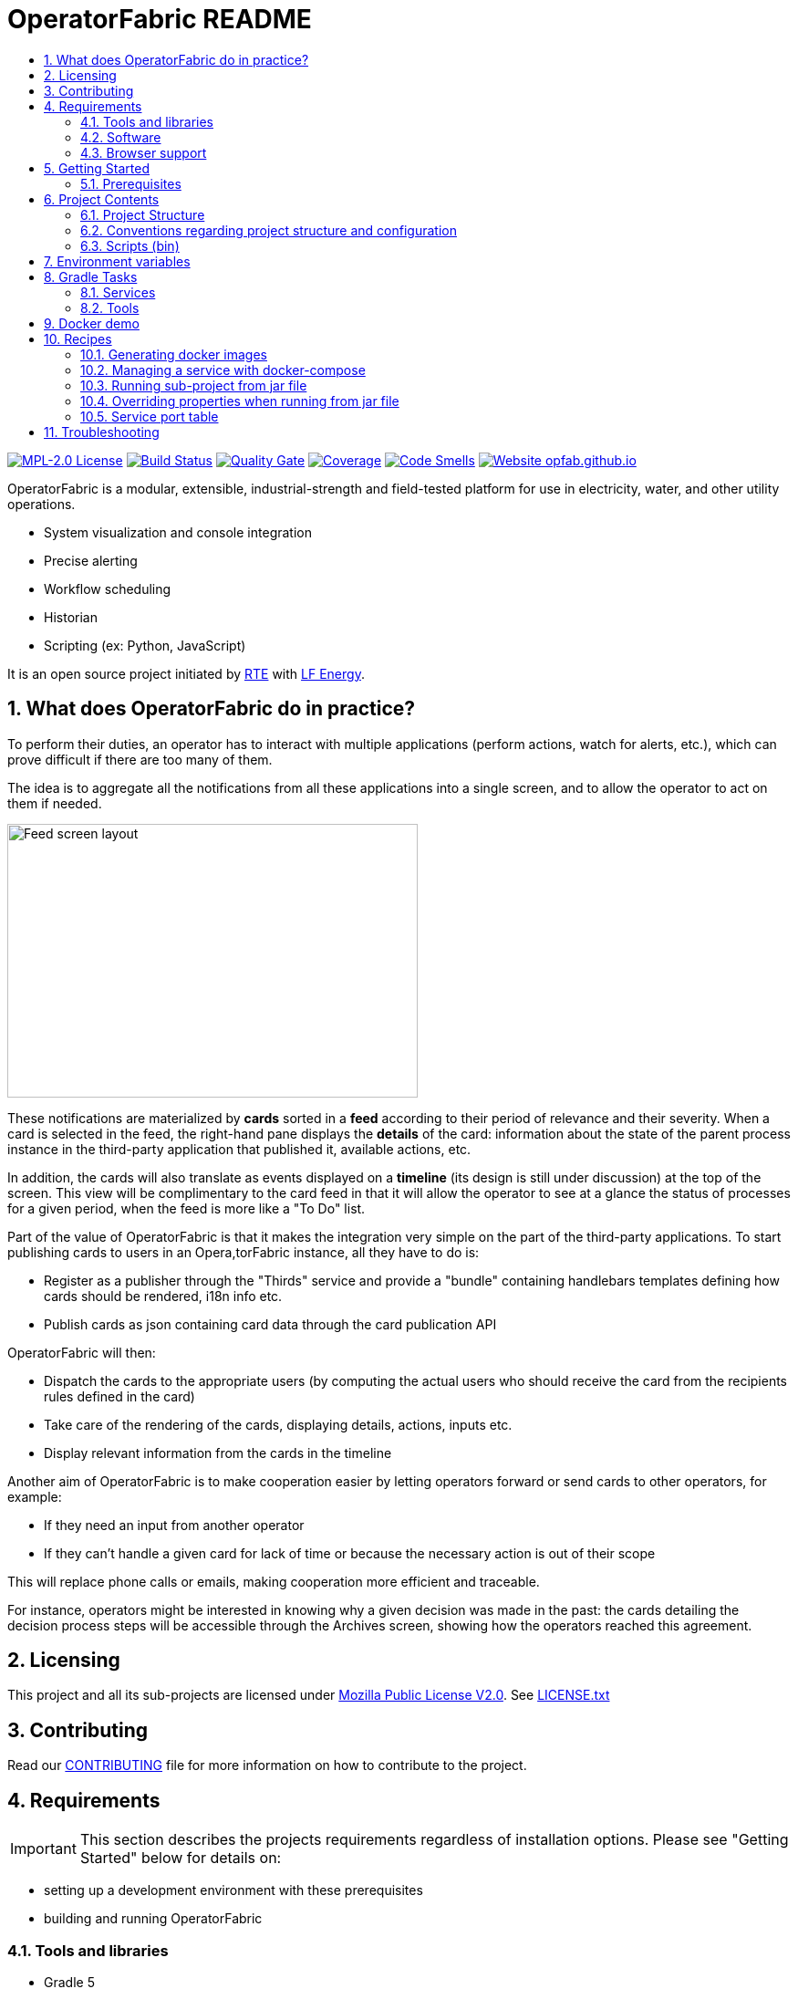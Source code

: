 // Copyright (c) 2018, RTE (http://www.rte-france.com)
//
// This Source Code Form is subject to the terms of the Mozilla Public
// License, v. 2.0. If a copy of the MPL was not distributed with this
// file, You can obtain one at http://mozilla.org/MPL/2.0/.

= OperatorFabric README
:imagesdir: _README
:sectnums:
:toc:
:toc-title:
:icons: font
:hide-uri-scheme:

//TODO check task list
//TODO Collapse port tables by default?
//TODO Add links to other sections

image:https://img.shields.io/badge/license-MPL_2.0-blue.svg[MPL-2.0 License,link=https://www.mozilla.org/en-US/MPL/2.0/]
image:https://travis-ci.org/opfab/operatorfabric-core.svg?branch=master[Build Status,link=https://travis-ci.org/opfab/operatorfabric-core]
image:https://sonarcloud.io/api/project_badges/measure?project=org.lfenergy.operatorfabric%3Aoperatorfabric-core&metric=alert_status[Quality Gate,link=https://sonarcloud.io/dashboard?id=org.lfenergy.operatorfabric%3Aoperatorfabric-core]
image:https://sonarcloud.io/api/project_badges/measure?project=org.lfenergy.operatorfabric%3Aoperatorfabric-core&metric=coverage[Coverage,link=https://sonarcloud.io/component_measures?id=org.lfenergy.operatorfabric%3Aoperatorfabric-core&metric=Coverage]
image:https://sonarcloud.io/api/project_badges/measure?project=org.lfenergy.operatorfabric%3Aoperatorfabric-core&metric=code_smells[Code Smells,link=https://sonarcloud.io/component_measures?id=org.lfenergy.operatorfabric%3Aoperatorfabric-core&metric=Maintainability]
image:https://img.shields.io/website-up-down-green-red/http/opfab.github.io.svg[Website opfab.github.io,link=http://opfab.github.io/]

OperatorFabric is a modular, extensible, industrial-strength and field-tested platform for use in electricity, water, and other utility operations.

* System visualization and console integration
* Precise alerting
* Workflow scheduling
* Historian
* Scripting (ex: Python, JavaScript)

It is an open source project initiated by http://www.rte-france.com/[RTE] with https://www.lfenergy.org/[LF Energy].

== What does OperatorFabric do in practice?

To perform their duties, an operator has to interact with multiple applications (perform actions, watch for alerts, etc.), which can prove difficult if there are too many of them.

The idea is to aggregate all the notifications from all these applications into a single screen, and to allow the operator to act on them if needed.

image:feed_details_1.png[Feed screen layout,450,300,align="center"]

These notifications are materialized by *cards* sorted in a *feed* according to their period of relevance and their severity.
When a card is selected in the feed, the right-hand pane displays the *details* of the card: information about the state of the parent process instance in the third-party application that published it, available actions, etc.

In addition, the cards will also translate as events displayed on a *timeline* (its design is still under discussion) at the top of the screen.
This view will be complimentary to the card feed in that it will allow the operator to see at a glance the status of processes for a given period, when the feed is more like a "To Do" list.

Part of the value of OperatorFabric is that it makes the integration very simple on the part of the third-party applications.
To start publishing cards to users in an Opera,torFabric instance, all they have to do is:

* Register as a publisher through the "Thirds" service and provide a "bundle" containing handlebars templates defining how cards should be rendered, i18n info etc.
* Publish cards as json containing card data through the card publication API

OperatorFabric will then:

* Dispatch the cards to the appropriate users (by computing the actual users who should receive the card from the recipients rules defined in the card)
* Take care of the rendering of the cards, displaying details, actions, inputs etc.
* Display relevant information from the cards in the timeline

Another aim of OperatorFabric is to make cooperation easier by letting operators forward or send cards to other operators, for example:

* If they need an input from another operator
* If they can't handle a given card for lack of time or because the necessary action is out of their scope

This will replace phone calls or emails, making cooperation more efficient and traceable.

For instance, operators might be interested in knowing why a given decision was made in the past:
the cards detailing the decision process steps will be accessible through the Archives screen, showing how the
operators reached this agreement.

== Licensing

This project and all its sub-projects are licensed under https://www.mozilla.org/en-US/MPL/2.0/[Mozilla Public License V2.0]. See link:LICENSE.txt[LICENSE.txt]

== Contributing

Read our link:https://github.com/opfab/.github/blob/master/CONTRIBUTING.adoc[CONTRIBUTING] file for more information on how to contribute to the project.

== Requirements

IMPORTANT: This section describes the projects requirements regardless of installation options.
Please see "Getting Started" below for details on:

* setting up a development environment with these prerequisites
* building and running OperatorFabric

//TODO Add link

=== Tools and libraries

* Gradle 5 +
* Java 8.0.163-zulu +
* Maven 3.5.3 +
* Docker
* Docker Compose with 2.1+ file format support
* Chrome (needed for UI tests in build)

NOTE: Java 8.0.163-zulu is no longer available for security reasons, the next version is Java 8.0.192-zulu.

IMPORTANT: It is highly recommended to use https://sdkman.io/[sdkman] and
https://github.com/creationix/nvm[nvm] to manage tools versions.

Once you have installed sdkman and nvm, you can **source** the following script to set up your development environment (appropriate versions of gradle, java, maven and project variables set):

.Set up development environment (using sdkman and nvm)
[source]
----
source bin/load_environment_light.sh
----

=== Software

* link:RABBITMQ.md[RabbitMQ 3.7.6 +]: AMQP messaging layer allows inter service communication
* MongoDB 4.0 +: Card persistent storage

RabbitMQ is required for :

* Time change push
* Card AMQP push
* Multiple service sync

MongoDB is required for :

* Current Card storage
* Archived Card storage
* User Storage

IMPORTANT: Installing MongoDB and RabbitMQ is not necessary as preconfigured MongoDB and RabbitMQ are available in the form of docker-compose configuration files at
link:src/main/docker[src/main/docker]

=== Browser support

TODO
//Todo add browser support info

== Getting Started

WARNING: The steps below assume that you are using https://sdkman.io/[sdkman] and
https://github.com/creationix/nvm[nvm] to manage tools versions and that you have already installed them.

TIP: If you encounter any issue, see troubleshooting below. In particular, a command that hangs then fails is often a proxy issue.
//TODO Add link

There are several ways to get started with OperatorFabric. Please look into the section that best fits your needs.
//TODO Explain build or demo docker (x2)

//+++ <details><summary> +++
//**Error summary**
//+++ </summary><div> +++
//
//.Error message
//[source]
//----
//Paste error message
//----
//
//.Possible causes & resolution
//Describe possible causes and resolutions
//
//+++ </div></details> +++
+++ <details><summary> +++
**Build & run using script**
+++ </summary><div> +++

These steps describe how to use dockerized Mongo, RabbitMQ and SonarQube and build and run OperatorFabric using the `run_all.sh` script.

.Clone repository
----
git clone https://github.com/opfab/operatorfabric-core.git
cd operatorfabric-core
----

.Set up your environment (environment variables & appropriate versions of gradle, maven, etc.)
----
source ./bin/load_environment_light.sh
----

TIP: From now on, you can use environment variable $OF_HOME to get back to the repository home.

.Deploy dockerized MongoDB, RabbitMQ and SonarQube
MongoDB, RabbitMQ and SonarQube are needed for the build so tests can be run.

A docker-compose file with properly configured containers is available link:src/main/docker/test-quality-environment/[there].

If you haven't done so before, you will need to configure a docker network for the containers:
----
docker network create opfabnet
----

Then run the docker-compose in detached mode:
----
cd src/main/docker/test-quality-environment/
docker-compose up -d
----

.Build and run OperatorFabric Services using the `run_all.sh` script
----
cd $OF_HOME
./bin/run_all.sh -s users,time,cards-publication,cards-consultation,thirds -b true start
----

TIP: See `run_all.sh -h` for details.

.Check services status
----
./bin/run_all.sh -s users,time,cards-publication,cards-consultation,thirds status
----

.Log into the UI

URL: localhost:2002/ui/

login: admin

password: test

WARNING: It might take a little while for the UI to load even after all services are running.

WARNING: Don't forget the *final slash* in the URL or you will get an error.

.Push cards to the feed

You can check that you see cards into the feed by running the `push_card_loop.sh` script.
----
./services/core/cards-publication/src/main/bin/push_card_loop.sh
----

+++ </div></details> +++

**WORK IN PROGRESS**

- Build & run using jar //TODO
- Demo (full) //TODO
- Demo + card loop or rest api //TODO

When you feel ready to experiment with the project, or if the steps above don't quite cover what you're planning to do, please look into the Recipes section.
//TODO Add link

=== Prerequisites

//TODO Move this section

Before running containers with docker-compose, it is required to configure a docker network for them
----
docker network create opfabnet
----
You can also use the bin/setup_dockerized_environment which builds the services images ant sets up the `opfabnet` network.

== Project Contents

=== Project Structure

//TODO Check project structure is up-to-date
//TODO Should we keep both the tree and the text below? Use callouts?

[source]
----
project
├──bin
├──client
│   ├──cards (cards-client-data)
│   ├──src
│   ├──time (time-client-data)
│   └──users (users-client-data)
├──services
│   ├──core
│   │   ├──cards-consultation (cards-consultation-business-service)
│   │   ├──cards-publication (cards-publication-business-service)
│   │   ├──thirds (third-party-business-service)
│   │   ├──time (time-business-service)
│   │   └──users (users-business-service)
│   ├──infra
│   │   ├──auth
│   │   ├──client-gateway (client-gateway-cloud-service)
│   │   ├──config (configuration-cloud-service)
│   │   └──registry (registry-cloud-service)
│   └──web
│       └──web-ui
└── tools
    ├── generic
    │   ├── test-utilities
    │   └── utilities
    ├── spring
    │   ├── spring-amqp-time-utilities
    │   ├── spring-mongo-utilities
    │   ├── spring-oauth2-utilities
    │   └── spring-utilities
    └── swagger-spring-generators

----

* bin : contains useful scripts
* client : contains REST APIs simple beans definition, may be used by external projects
* services: contains business microservices
** link:services/core/README.md[core] : contains core business micro services
*** link:services/core/cards-consultation[cards-consultation (cards-consultation-business-service)] : Card consultation service.
*** link:services/core/cards-publication[cards-publication (cards-publication-business-service)] : Card publication service
*** link:services/core/thirds/README.md[thirds (third-party-business-service)] : Thirdparty information service registry
*** link:services/core/time/README.md[time (time-business-service)] : time management service
*** link:services/core/users[users (users-business-service)] : users management service
** link:services/infra[infra]: contains infrastructure microservices
*** link:services/infra/auth/README.md[auth]: Auth is a dummy development spring-oauth2 server used for testing and debugging other services.
*** link:services/infra/client-gateway[client-gateway (client-gateway-cloud-service)]: spring-gateway client side only gateway microservice, used to serve public apis and web ui.
*** link:services/infra/config[config (configuration-cloud-service)]: spring-configuration centralized configuration microservice
*** link:services/infra/registry[registry (registry-cloud-service)]: eureka microservice registry
** link:services/web[web]: contains web pages and application services
*** link:services/web/web-ui[web-ui]: Main operator-fabric SPA.
* link:tools/README.md[tools]
** link:tools/generic[generic]
*** link:tools/generic/test-utilities/README.md[test-utilities] : Test specific utility code
*** link:tools/generic/utilities/README.md[utilities]
 *link:tools/spring[spring]

*** link:tools/spring/spring-amqp-time-utilities/README.md[spring-amqp-time-utilities] : Utility code with spring amqp specific dependencies, used to share common features across amqp dependent services
*** link:tools/spring/spring-mongo-utilities[spring-mongo-utilities] : Utility code with spring specific dependencies, used to share common features across mongo dependent services
*** link:tools/spring/spring-oauth2-utilities[spring-oauth2-utilities] : Utility code with spring specific dependencies, used to share common features across oauth2 dependent services
*** link:tools/spring/spring-utilities/README.md[spring-utilities] : Utility code with spring specific dependencies
** link:tools/swagger-spring-generators/README.md[swagger-spring-generators] : OperatorFabric tailored spring boot generator for swagger

//TODO Should we keep the links to components README?

=== Conventions regarding project structure and configuration

Sub-projects must conform to a few rules in order for the configured Gradle tasks to work:

==== Java

[horizontal]
[sub-project]/src/main/java:: contains java source code
[sub-project]/src/test/java:: contains java tests source code
[sub-project]/src/main/resources:: contains resource files
[sub-project]/src/test/resources:: contains test resource files

==== Modeling

Core services projects declaring REST APIS that use Swagger for their definition must declare two files:

[horizontal]
[sub-project]/src/main/modeling/swagger.yaml:: Swagger API definition
[sub-project]/src/main/modeling/config.json:: Swagger generator configuration

==== Docker

Services project all have docker image generated in their build cycle (See gradle tasks).
//TODO Add Link

Per project configuration :

* docker file : *[sub-project]/src/main/docker/Dockerfile*
* docker-compose file : *[sub-project]/src/main/docker/docker-compose.yml*
* runtime data : *[sub-project]/src/main/docker/volume* is copied to
*[sub-project]/build/docker-volume/* by task *copyWorkingDir*. The latest
can then be mounted as volume in docker containers.

=== Scripts (bin)

[horizontal]
bin/build_all.sh:: builds all artifacts as gradle is not able to manage inter project dependencies
bin/clean_all.sh:: remove IDE data (project configuration, build output directory) - idea, vsc
bin/load_environment_light.sh:: sets up environment when *sourced* (java version, gradle version, maven version, node version)
bin/load_environment_ramdisk.sh:: sets up environment and links build subdirectories to a ramdisk when *sourced* at ~/tmp
bin/run_all.sh:: runs all all services (see below)
bin/setup_dockerized_environment.sh:: generate docker images for all services

==== load_environment_ramdisk.sh

There are prerequisites before sourcing load_environment_ramdisk.sh:

* Logged user needs sudo rights for mount
* System needs to have enough free ram

CAUTION: Never ever run a `gradle clean` to avoid deleting those links.

==== run_all.sh

Please see `run_all.sh -h` usage before running.

Prerequisites

* mongo running on port 27017 with user "root" and password "password"
(See src/main/docker/mongodb/docker-compose.yml for a pre configured instance).
* rabbitmq running on port 5672 with user "guest" and password "guest"
(See src/main/docker/rabbitmq/docker-compose.yml for a pre configured instance).

Ports configuration

|===
|Port | | 

|2000 |config |Configuration service http (REST) 
|2001 |registry |Registry service http (REST) 
|2002 |gateway |Gateway service http (REST+html) 
|2100 |thirds |Third party management service http (REST) 
|2101 |time |Time management service http (REST) 
|2102 |cards-publication |card publication service http (REST) 
|2103 |users |Users management service http (REST) 
|2104 |cards-consultation |card consultation service http (REST) 
|3000 |oauth |Oauth development service http (REST) 
|4000 |config |java debug port 
|4001 |registry |java debug port 
|4002 |gateway |java debug port 
|4100 |thirds |java debug port 
|4101 |time |java debug port 
|4102 |cards-publication |java debug port 
|4103 |users |java debug port 
|4103 |cards-consultation |java debug port 
|5000 |oauth |java debug port 
|===

==== setup_dockerized_environment.sh

Please see `setup_dockerized_environment.sh -h` usage before running.

Builds all sub-projects, generate docker images and volumes for docker-compose, also sets up docker network "opfabnet" if needed.

== Environment variables

These variables are loaded by bin/load_environment_light.sh bin/load_environment_ramdisk.sh

* OF_HOME: OperatorFabric root dir
* OF_CORE: OperatorFabric business services subroot dir
* OF_INFRA: OperatorFabric infrastructure services subroot dir
* OF_CLIENT: OperatorFabric client data definition subroot dir
* OF_TOOLS: OperatorFabric tooling libraries subroot dir

Additionally, you may want to configure the following variables

* Docker build proxy configuration (used to configure alpine apk proxy settings)
** APK_PROXY_URI
** APK_PROXY_HTTPS_URI
** APK_PROXY_USER
** APK_PROXY_PASSWORD

== Gradle Tasks

In this section only the most useful tasks are described for more
information on tasks, refer to "tasks" gradle task output and to gradle
and plugins official documentation

=== Services

==== Common tasks for all sub-projects

* Standard java gradle tasks
* SpringBoot tasks
** bootJar : Generate project executable jar - assemble depends on this task;
** bootRun : Runs the application;
* Palantir Docker tasks
** docker - Builds Docker image.
** dockerClean - Cleans Docker build directory.
** dockerfileZip - Bundles the configured Dockerfile in a zip file
** dockerPrepare - Prepares Docker build directory.
** dockerPush - Pushes named Docker image to configured Docker Hub.
** dockerPush[tag] - Pushes the Docker image with tag [tag] to configured Docker Hub
** dockerTag - Applies all tags to the Docker image.
** dockerTag[tag] - Tags Docker image with tag [tag]
* Docker Compose tasks:
** composeUp: runs docker-compose up for docker file;
** composeUp: runs docker-compose down for docker file;
** composeStart: runs docker-compose start for docker file;
** composeStop: runs docker-compose stop for docker file;
** composeLogs: runs docker-compose logs -f for docker file;
* Other:
** copyWorkingDir : copies [sub-project]/src/main/docker/volume to [sub-project]/build/
** copyDependencies : copy dependencies to build/libs
** generateTaskGraph : Generate png from displaying current life cycle tasks

==== Core

* Swagger Generator tasks
** generateSwaggerCode : generate swagger code for all configured swagger source
** generateSwaggerCodeDoc : generate swagger static documentation as html. Outputs to build/doc/api.
** generateSwaggerCodeEndpoints : ggenerate swagger code for subproject. Outputs to build/swagger.
** debugSwaggerOperations : generate swager code from /src/main/modeling/config.json to build/swagger-analyse

==== Third Party Service

* Test tasks
** prepareTestDataDir : prepare directory (build/test-data) for test data
** compressBundle1Data, compressBundle2Data : generate tar.gz third party configuration data for tests in build/test-data
** prepareDevDataDir : prepare directory (build/dev-data) for bootRun task
** createDevData : prepare data in build/test-data for running bootRun task during developpement

==== infra

===== config

* Test tasks
** createDevData : prepare data in build/test-data for running bootRun task during development

=== Tools

==== Common tasks for all sub-projects

* Standard java gradle tasks

==== swagger-spring-generators

Nope

== Docker demo

Demoable global docker compose files are available at :

* [root]/src/main/docker/demo : sets up all services, generate a dummy card every 5 seconds
* [root]/src/main/docker/deploy : sets up all services, ready for card reception

*This demo setup exposes the application UI at localhost:2002/ui/*

WARNING: Don't forget the *final slash* in the URL or you will get an error.

Card publication entry points are exposed at localhost:2102/cards

For debugging purpose the following ports are also exposed :

|===
|Port |Forwards to | |

|2000 |config |8080 |Configuration service http (REST)
|2001 |registry |8080 |Registry service http (REST)
|2002 |gateway |8080 |Gateway service http (REST+html)
|2100 |thirds |8080 |Third party management service http (REST)
|2101 |time |8080 |Time management service http (REST)
|2102 |cards-publication |8080 |card publication service http (REST)
|2103 |users |8080 |Users management service http (REST)
|2104 |cards-consultation |8080 |card consultation service http (REST)
|2200 |web-ui |8080 |card consultation service http (REST)
|3000 |oauth |8080 |Oauth development service http (REST)
|4000 |config |5005 |java debug port
|4001 |registry |5005 |java debug port
|4002 |gateway |5005 |java debug port
|4100 |thirds |5005 |java debug port
|4101 |time |5005 |java debug port
|4102 |cards-publication |5005 |java debug port
|4103 |users |5005 |java debug port
|4104 |cards-consultation |5005 |java debug port
|4200 |web-ui |5005 |java debug port
|5000 |oauth |5005 |java debug port
|27017 |mongo |27017 |mongo api port
|5672 |rabbitmq |5672 |amqp api port
|15672 |rabbitmq |15672 |rabbitmq api port
|===

== Recipes

=== Generating docker images

To Generate all docker images run `bin/setup_dockerized_environment`,
it will generate all images and also generate an opfabnet docker network

INFORMATION: If you work behind a proxy you need to specify the following properties to
configure alpine apk package manager:

* apk.proxy.uri: proxy http uri ex: "http://somewhere:3128[http://somewhere:3128]" (defaults to blank)
* apk.proxy.httpsuri: proxy http uri ex: "http://somewhere:3128[http://somewhere:3128]" (defaults to apk.proxy.uri value)
* apk.proxy.user: proxy user
* apk.proxy.password: proxy *unescaped* password

Alternatively, you may configure the following environment variables :

* APK_PROXY_URI
* APK_PROXY_HTTPS_URI
* APK_PROXY_USER
* APK_PROXY_PASSWORD

=== Managing a service with docker-compose

Prerequisites : images must be registered

* To deploy a service run `gradle :[subprojectPath]:composeUp`
example for the third-party-service service :
`
gradle :services:core:third-party-service:composeUp
`
* To tear down a service run `gradle :[subprojectPath]:composeDown`
* To start an already containerized service run `gradle :[subprojectPath]:composeStart`
* To stop an already containerized service run `gradle :[subprojectPath]:composeStop`
* To follow logs of a running service run `gradle :[subprojectPath]:composeLog`

=== Running sub-project from jar file

* gradle :[sub-projectPath]:bootJar
* or java -jar [sub-projectPath]/build/libs/[sub-project].jar

=== Overriding properties when running from jar file

* java -jar [sub-projectPath]/build/libs/[sub-project].jar –spring.config.additional-location=file:[filepath]
NB : properties may be set using ".properties" file or ".yml" file. See https://docs.spring.io/spring-boot/docs/current/reference/html/boot-features-external-config.html[Spring Boot configuration] for more info.
* Generic property list extract :
** server.port (defaults to 8080) : embedded server port
* :services:core:third-party-service properties list extract :
** thirds.storage.path (defaults to &quot;&quot;) : where to save/load OperatorFabric Third Party data

=== Service port table

By default all service built artifacts are configured with server.port set to 8080

If you run the services using `bootRun` gradle task or the provided docker-compose files (see [prj]/src/main/docker) the ports used are

[cols="<,>,>,>"]
|===
|Service |bootRun port |docker-compose mapping |docker-compose debug mapping 

|registry |2001 |2001 |2001 
|gateway |2002 |2002 |2002 
|thirds |2100 |2100 |2100 
|time |2101 |2101 |2101 
|cards-publication |2102 |2102 |2102 
|users |2103 |2103 |2103 
|cards-consultation |2104 |2104 |2104 
|oauth |3000 |3000 |3000 
|config |4000 |4000 |4000 
|registry |4001 |4001 |4001 
|gateway |4002 |4002 |4002 
|thirds |4100 |4100 |4100 
|time |4101 |4101 |4101 
|cards-publication |4102 |4102 |4102 
|users |4103 |4103 |4103 
|cards-consultation |4103 |4103 |4103 
|oauth |5000 |5000 |5000 
|oauth |5000 |5000 |5000 
|===

== Troubleshooting

+++ <details><summary> +++
**Error using SDKMAN : Internet not reachable**
+++ </summary><div> +++

.Error message
[source]
----
==== INTERNET NOT REACHABLE! ===================================================

 Some functionality is disabled or only partially available.
 If this persists, please enable the offline mode:

   $ sdk offline

================================================================================
----

.Possible causes & resolution
If network issues have been ruled out, it's most likely a proxy issue.
See setting up proxy -> TODO
//TODO Create section & add link
+++ </div></details> +++

+++ <details><summary> +++
**Proxy error when running third-party docker-compose**
+++ </summary><div> +++

.Error message
[source]
----
Pulling rabbitmq (rabbitmq:3-management)...
ERROR: Get https://registry-1.docker.io/v2/: Proxy Authentication Required
----

.Possible causes & resolution
When running docker-compose files using third-party images(such as rabbitmq, mongodb etc.) the first time, docker will need to pull these images from their repositories.
If the docker proxy isn't set properly, you will see the above message.

To set the proxy, follow https://docs.docker.com/config/daemon/systemd/[these steps from the docker documentation].

If your proxy needs authentication, add your user and password as follows:
----
HTTP_PROXY=http://user:password@proxy.example.com:80/
----

IMPORTANT: The password should be URL-encoded.
+++ </div></details> +++

//+++ <details><summary> +++
//**Error summary**
//+++ </summary><div> +++
//
//.Error message
//[source]
//----
//Paste error message
//----
//
//.Possible causes & resolution
//Describe possible causes and resolutions
//
//+++ </div></details> +++